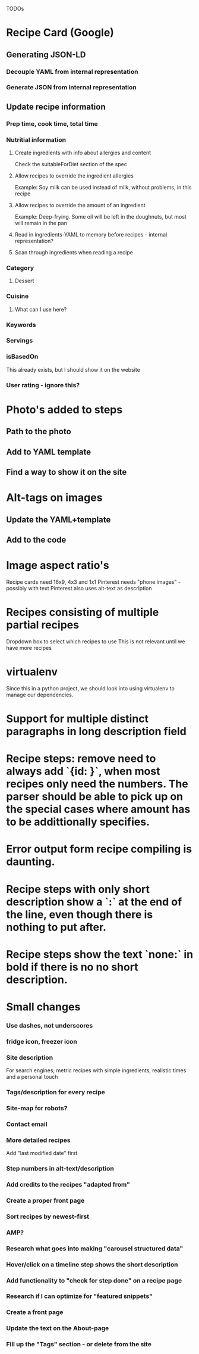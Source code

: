 TODOs

* Recipe Card (Google)
** Generating JSON-LD
*** Decouple YAML from internal representation
*** Generate JSON from internal representation
** Update recipe information
*** Prep time, cook time, total time
*** Nutritial information
**** Create ingredients with info about allergies and content
Check the suitableForDiet section of the spec
**** Allow recipes to override the ingredient allergies
Example: Soy milk can be used instead of milk, without problems, in this recipe
**** Allow recipes to override the amount of an ingredient
Example: Deep-frying. Some oil will be left in the doughnuts, but most will remain in the pan
**** Read in ingredients-YAML to memory before recipes - internal representation?
**** Scan through ingredients when reading a recipe
*** Category
**** Dessert
*** Cuisine
**** What can I use here?
*** Keywords
*** Servings
*** isBasedOn
This already exists, but I should show it on the website
*** User rating - ignore this?
* Photo's added to steps
** Path to the photo
** Add to YAML template
** Find a way to show it on the site
* Alt-tags on images
** Update the YAML+template
** Add to the code
* Image aspect ratio's
Recipe cards need 16x9, 4x3 and 1x1
Pinterest needs "phone images" - possibly with text
Pinterest also uses alt-text as description
* Recipes consisting of multiple partial recipes
Dropdown box to select which recipes to use
This is not relevant until we have more recipes
* virtualenv
Since this in a python project, we should look into using virtualenv to manage our dependencies.

* Support for multiple distinct paragraphs in long description field

* Recipe steps: remove need to always add `{id: }`, when most recipes only need the numbers. The parser should be able to pick up on the special cases where amount has to be addittionally specifies.

* Error output form recipe compiling is daunting.

* Recipe steps with only short description show a `:` at the end of the line, even though there is nothing to put after.

* Recipe steps show the text `none:` in bold if there is no no short description.

* Small changes
*** Use dashes, not underscores
*** fridge icon, freezer icon
*** Site description
For search engines; metric recipes with simple ingredients, realistic times and a personal touch
*** Tags/description for every recipe
*** Site-map for robots?
*** Contact email
*** More detailed recipes
Add "last modified date" first
*** Step numbers in alt-text/description
*** Add credits to the recipes "adapted from"
*** Create a proper front page
*** Sort recipes by newest-first
*** AMP?
*** Research what goes into making "carousel structured data"
*** Hover/click on a timeline step shows the short description
*** Add functionality to "check for step done" on a recipe page
*** Research if I can optimize for "featured snippets"
*** Create a front page
*** Update the text on the About-page
*** Fill up the "Tags" section - or delete from the site
